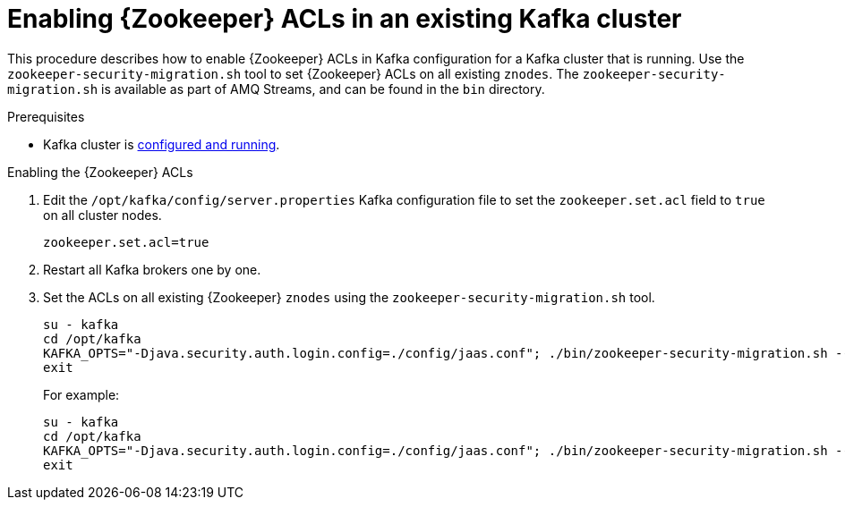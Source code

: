 // Module included in the following assemblies:
//
// assembly-kafka-zookeeper-authorization.adoc

[id='proc-kafka-migrating-zookeeper-acls-{context}']

= Enabling {Zookeeper} ACLs in an existing Kafka cluster

This procedure describes how to enable {Zookeeper} ACLs in Kafka configuration for a Kafka cluster that is running.
Use the `zookeeper-security-migration.sh` tool to set {Zookeeper} ACLs on all existing `znodes`.
The `zookeeper-security-migration.sh` is available as part of AMQ Streams, and can be found in the `bin` directory.

.Prerequisites

* Kafka cluster is xref:proc-running-multinode-kafka-cluster-{context}[configured and running].

.Enabling the {Zookeeper} ACLs

. Edit the `/opt/kafka/config/server.properties` Kafka configuration file to set the `zookeeper.set.acl` field to `true` on all cluster nodes.
+
[source]
----
zookeeper.set.acl=true
----

. Restart all Kafka brokers one by one.

. Set the ACLs on all existing {Zookeeper} `znodes` using the `zookeeper-security-migration.sh` tool.
+
[source,subs="+quotes,attributes"]
----
su - kafka
cd /opt/kafka
KAFKA_OPTS="-Djava.security.auth.login.config=./config/jaas.conf"; ./bin/zookeeper-security-migration.sh --zookeeper.acl=secure --zookeeper.connect=_<{Zookeeper}URL>_
exit
----
+
For example:
+
[source]
----
su - kafka
cd /opt/kafka
KAFKA_OPTS="-Djava.security.auth.login.config=./config/jaas.conf"; ./bin/zookeeper-security-migration.sh --zookeeper.acl=secure --zookeeper.connect=zoo1.my-domain.com:2181
exit
----
